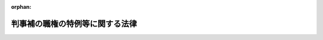 .. _323AC0000000146_20030409_415AC0000000023:

:orphan:

================================
判事補の職権の特例等に関する法律
================================

.. raw:: html
    
    
    <main id="contentsLaw" class="active">
    <div id="innerDocument" class="active">
    
    
    
    
    <div style="margin-bottom: 12px;">
    <div id="lawTitleNo" style="font-size: 1.067rem; font-weight: bold;" class="_shokanBoxParent">昭和二十三年法律第百四十六号<div class="_shokanBox"></div>
    <div class="_inyoBox" id="_inyo_"></div>
    </div>
    <div id="lawTitle" style="margin-left: 3rem; font-size: 1.5rem; font-weight: bold; line-height: 1.25em;" class="_shokanBoxParent">
    <span data-xpath="">判事補の職権の特例等に関する法律</span><div class="_shokanBox" id="_shokan_"><div class="_shokanBtnIcons"></div></div>
    <div class="_inyoBox" id="_inyo_"></div>
    </div>
    </div><section id="MainProvision" class="active MainProvision"><section id="" class="active Article"><div style="margin-left: 1em; text-indent: -1em;" id="" class="_div_ArticleTitle _shokanBoxParent">
    <span style="font-weight: bold;">第一条</span>　<span data-xpath="">判事補で裁判所法（昭和二十二年法律第五十九号）第四十二条第一項各号に掲げる職の一又は二以上にあつてその年数を通算して五年以上になる者のうち、最高裁判所の指名する者は、当分の間、判事補としての職権の制限を受けないものとし、同法第二十九条第三項（同法第三十一条の五で準用する場合を含む。）及び第三十六条の規定の適用については、その属する地方裁判所又は家庭裁判所の判事の権限を有するものとする。</span><div class="_shokanBox" id="_shokan_"><div class="_shokanBtnIcons"></div></div>
    <div class="_inyoBox" id="_inyo_"></div>
    </div>
    <div style="margin-left: 1em; text-indent: -1em;" class="_div_ParagraphSentence _shokanBoxParent">
    <span style="font-weight: bold;">２</span>　<span data-xpath="">裁判所法第四十二条第二項から第四項までの規定は、前項の年数の計算に、これを準用する。</span><div class="_shokanBox" id="_shokan_"><div class="_shokanBtnIcons"></div></div>
    <div class="_inyoBox" id="_inyo_"></div>
    </div></section><section id="" class="active Article"><div style="margin-left: 1em; text-indent: -1em;" id="" class="_div_ArticleTitle _shokanBoxParent">
    <span style="font-weight: bold;">第一条の二</span>　<span data-xpath="">最高裁判所は、当分の間、高等裁判所の裁判事務の取扱上特に必要があるときは、その高等裁判所の管轄区域内の地方裁判所又は家庭裁判所の判事補で前条第一項の規定による指名を受けた者にその高等裁判所の判事の職務を行わせることができる。</span><div class="_shokanBox" id="_shokan_"><div class="_shokanBtnIcons"></div></div>
    <div class="_inyoBox" id="_inyo_"></div>
    </div>
    <div style="margin-left: 1em; text-indent: -1em;" class="_div_ParagraphSentence _shokanBoxParent">
    <span style="font-weight: bold;">２</span>　<span data-xpath="">前項の規定により判事補が高等裁判所の判事の職務を行う場合においては、判事補は、同時に二人以上合議体に加わり、又は裁判長となることができない。</span><div class="_shokanBox" id="_shokan_"><div class="_shokanBtnIcons"></div></div>
    <div class="_inyoBox" id="_inyo_"></div>
    </div></section><section id="" class="active Article"><div style="margin-left: 1em; text-indent: -1em;" id="" class="_div_ArticleTitle _shokanBoxParent">
    <span style="font-weight: bold;">第二条</span>　<span data-xpath="">裁判所構成法（明治二十三年法律第六号）による判事又は検事たる資格を有する者が、満洲国の審判官又は蒙古連合自治政府（若しくは蒙古自治邦政府。以下同じ。）の推事の職に在つたときは、その在職の年数は、裁判所法第四十一条及び第四十四条の規定の適用については、これを判事の在職の年数とみなし、同法第四十二条の規定の適用については、これを判事補の在職の年数とみなす。</span><div class="_shokanBox" id="_shokan_"><div class="_shokanBtnIcons"></div></div>
    <div class="_inyoBox" id="_inyo_"></div>
    </div>
    <div style="margin-left: 1em; text-indent: -1em;" class="_div_ParagraphSentence _shokanBoxParent">
    <span style="font-weight: bold;">２</span>　<span data-xpath="">裁判所構成法による判事又は検事たる資格を有する者が、領事官、陸軍法務官、海軍法務官、法務官たる陸軍の法務部将校、海軍の法務科士官、第一復員官、第二復員官、第一復員事務官若しくは第二復員事務官又は満洲国若しくは蒙古連合自治政府の検察官の職に在つたときは、その在職の年数は、裁判所法第四十一条、第四十二条及び第四十四条の規定の適用については、これを検察官の在職の年数とみなす。</span><div class="_shokanBox" id="_shokan_"><div class="_shokanBtnIcons"></div></div>
    <div class="_inyoBox" id="_inyo_"></div>
    </div>
    <div style="margin-left: 1em; text-indent: -1em;" class="_div_ParagraphSentence _shokanBoxParent">
    <span style="font-weight: bold;">３</span>　<span data-xpath="">裁判所構成法による判事又は検事たる資格を有する者が、衆議院若しくは参議院の法務委員会に勤務する常任委員会専門員若しくは常任委員会調査員、衆議院若しくは参議院の法制局参事、法制局参事官、内閣法制局参事官、法制局事務官、法制局に勤務する内閣事務官、陸軍司政官、海軍司政官、特許局若しくは特許標準局の抗告審判官若しくは審判官たる特許局事務官若しくは特許標準局事務官若しくは商工事務官、技術院の抗告審判官若しくは審判官たる技術院参技官、特許庁の審判長、審判官若しくは抗告審判官たる通商産業事務官、郵政省の電波監理審議会に置かれる審理官、公正取引委員会の事務局に置かれる審判官たる総理府事務官、同事務局の審査部に勤務する総理庁事務官若しくは総理府事務官、朝鮮総督府法務局に勤務する朝鮮総督府書記官若しくは朝鮮総督府事務官、台湾総督府法務部に勤務する台湾総督府書記官若しくは台湾総督府事務官、満洲国の司法部参事官、司法部理事官若しくは司法部事務官又は蒙古連合自治政府の司法部参事官の職に在つたときは、その在職の年数は、裁判所法第四十一条、第四十二条及び第四十四条の規定の適用については、これを法務事務官の在職の年数とみなす。</span><div class="_shokanBox" id="_shokan_"><div class="_shokanBtnIcons"></div></div>
    <div class="_inyoBox" id="_inyo_"></div>
    </div>
    <div style="margin-left: 1em; text-indent: -1em;" class="_div_ParagraphSentence _shokanBoxParent">
    <span style="font-weight: bold;">４</span>　<span data-xpath="">裁判所構成法による判事又は検事たる資格を有する者が、満洲国の司法部職員訓練所の教官の職に在つたときは、その在職の年数は、裁判所法第四十一条、第四十二条及び第四十四条の規定の適用については、これを法務教官の在職の年数とみなす。</span><div class="_shokanBox" id="_shokan_"><div class="_shokanBtnIcons"></div></div>
    <div class="_inyoBox" id="_inyo_"></div>
    </div></section><section id="" class="active Article"><div style="margin-left: 1em; text-indent: -1em;" id="" class="_div_ArticleTitle _shokanBoxParent">
    <span style="font-weight: bold;">第二条の二</span>　<span data-xpath="">弁護士試補として一年六月以上の実務修習を終え考試を経た者については、その考試を経た時に裁判所構成法による判事又は検事たる資格を得たものとみなして、前条の規定を準用する。</span><div class="_shokanBox" id="_shokan_"><div class="_shokanBtnIcons"></div></div>
    <div class="_inyoBox" id="_inyo_"></div>
    </div>
    <div style="margin-left: 1em; text-indent: -1em;" class="_div_ParagraphSentence _shokanBoxParent">
    <span style="font-weight: bold;">２</span>　<span data-xpath="">裁判所構成法による司法官試補たる資格を有し、陸軍法務官、海軍法務官又は法務官たる陸軍の法務部将校、海軍の法務科士官、第一復員官、第二復員官、第一復員事務官若しくは第二復員事務官の在職年数が通算して三年以上になる者については、その三年に達した時に裁判所構成法による判事又は検事たる資格を得たものとみなして、前条の規定を準用する。</span><div class="_shokanBox" id="_shokan_"><div class="_shokanBtnIcons"></div></div>
    <div class="_inyoBox" id="_inyo_"></div>
    </div>
    <div style="margin-left: 1em; text-indent: -1em;" class="_div_ParagraphSentence _shokanBoxParent">
    <span style="font-weight: bold;">３</span>　<span data-xpath="">裁判所構成法による司法官試補たる資格を有し、満洲国の学習法官、高等官試補又は前条に掲げる満洲国の各職の在職年数が通算して二年以上になる者については、その二年に達した時に裁判所構成法による判事又は検事たる資格を得たものとみなして、前条の規定を準用する。</span><div class="_shokanBox" id="_shokan_"><div class="_shokanBtnIcons"></div></div>
    <div class="_inyoBox" id="_inyo_"></div>
    </div></section><section id="" class="active Article"><div style="margin-left: 1em; text-indent: -1em;" id="" class="_div_ArticleTitle _shokanBoxParent">
    <span style="font-weight: bold;">第三条</span>　<span data-xpath="">弁護士たる資格を有する者が、朝鮮弁護士令（昭和十一年制令第四号）、台湾弁護士令（昭和十年律令第七号）若しくは関東州弁護士令（昭和十一年勅令第十六号）による弁護士（以下「外地弁護士」という。）又は満洲国の律師の職に在つたときは、裁判所法第四十一条から第四十四条までの規定の適用については、その在職の年数は、これを弁護士の在職の年数とみなし、外地弁護士若しくは満洲国の律師の在職の年数が三年以上になるもの又は外地弁護士、満洲国の律師及び弁護士の在職の年数が通じて三年以上になるものは、その三年に達した時、朝鮮弁護士令による弁護士試補として一年六月以上の実務修習を終え考試を経たものは、その考試を経た時に夫々司法修習生の修習を終えたものとみなす。</span><div class="_shokanBox" id="_shokan_"><div class="_shokanBtnIcons"></div></div>
    <div class="_inyoBox" id="_inyo_"></div>
    </div></section><section id="" class="active Article"><div style="margin-left: 1em; text-indent: -1em;" id="" class="_div_ArticleTitle _shokanBoxParent">
    <span style="font-weight: bold;">第三条の二</span>　<span data-xpath="">弁護士となる資格を有する者が、琉球諸島及び大東諸島に関する日本国とアメリカ合衆国との間の協定の効力発生前に沖縄に適用されていた法令（以下この条において「沖縄法令」という。）の規定による裁判官、検察官又は弁護士の職にあつたときは、その在職の年数のうち沖縄法令の規定による弁護士となる資格を得た後の在職の年数で通算して二年を経過した後のもの（沖縄法令の規定による弁護士となる資格を得た後の在職の年数が通算して二年を経過する前に、司法修習生の修習と同一の修習課程を終えた者にあつてはその修習課程を終えた後の在職の年数、弁護士となる資格を得た者にあつてはその資格を得た後の在職の年数）は、裁判所法第四十一条の規定の適用については、簡易裁判所判事の在職の年数とみなし、同法第四十二条及び第四十四条の規定の適用については、判事補の在職の年数とみなす。</span><div class="_shokanBox" id="_shokan_"><div class="_shokanBtnIcons"></div></div>
    <div class="_inyoBox" id="_inyo_"></div>
    </div>
    <div style="margin-left: 1em; text-indent: -1em;" class="_div_ParagraphSentence _shokanBoxParent">
    <span style="font-weight: bold;">２</span>　<span data-xpath="">裁判所法第四十一条第三項の規定は、前項の規定により簡易裁判所判事の職にあつたものとみなす年数については、適用しない。</span><div class="_shokanBox" id="_shokan_"><div class="_shokanBtnIcons"></div></div>
    <div class="_inyoBox" id="_inyo_"></div>
    </div>
    <div style="margin-left: 1em; text-indent: -1em;" class="_div_ParagraphSentence _shokanBoxParent">
    <span style="font-weight: bold;">３</span>　<span data-xpath="">沖縄法令の規定による裁判所調査官、琉球上訴裁判所事務局長又は琉球高等裁判所事務局長の職にあつた年数は、第一項の規定の適用については、沖縄法令の規定による裁判官の職にあつた年数とみなす。</span><span data-xpath="">ただし、裁判所調査官については、司法修習生の修習と同一の修習課程を終えた者の当該修習課程を終えた後の年数に限る。</span><div class="_shokanBox" id="_shokan_"><div class="_shokanBtnIcons"></div></div>
    <div class="_inyoBox" id="_inyo_"></div>
    </div>
    <div style="margin-left: 1em; text-indent: -1em;" class="_div_ParagraphSentence _shokanBoxParent">
    <span style="font-weight: bold;">４</span>　<span data-xpath="">沖縄法令の規定による琉球上訴検察庁事務局長、琉球高等検察庁事務局長又は琉球政府法務局の部長、室長若しくは訟務官の職にあつた年数は、第一項の規定の適用については、沖縄法令の規定による検察官の職にあつた年数とみなす。</span><div class="_shokanBox" id="_shokan_"><div class="_shokanBtnIcons"></div></div>
    <div class="_inyoBox" id="_inyo_"></div>
    </div></section><section id="" class="active Article"><div style="margin-left: 1em; text-indent: -1em;" id="" class="_div_ArticleTitle _shokanBoxParent">
    <span style="font-weight: bold;">第三条の三</span>　<span data-xpath="">司法修習生の修習を終えた者が、衆議院若しくは参議院の法務委員会に勤務する常任委員会専門員若しくは常任委員会調査員、衆議院若しくは参議院の法制局参事、法制局参事官、内閣法制局参事官、特許庁の審判長、審判官若しくは抗告審判官たる通商産業事務官若しくは経済産業事務官、郵政省若しくは総務省の電波監理審議会に置かれる審理官、公正取引委員会の事務局若しくは事務総局に置かれる審判官たる総理府事務官、総務事務官若しくは内閣府事務官又は同事務局の審査部若しくは同事務総局に置かれる局であつて私的独占の禁止及び公正取引の確保に関する法律（昭和二十二年法律第五十四号）の規定に違反する事件の審査に関する事務を所掌するものに勤務する総理府事務官、総務事務官若しくは内閣府事務官の職にあつたときは、その在職の年数は、裁判所法第四十一条、第四十二条及び第四十四条の規定の適用については、これを法務事務官の在職の年数とみなす。</span><div class="_shokanBox" id="_shokan_"><div class="_shokanBtnIcons"></div></div>
    <div class="_inyoBox" id="_inyo_"></div>
    </div></section></section><section id="" class="active SupplProvision"><div class="_div_SupplProvisionLabel SupplProvisionLabel _shokanBoxParent" style="margin-bottom: 10px; margin-left: 3em; font-weight: bold;">
    <span data-xpath="">附　則</span>　抄<div class="_shokanBox" id="_shokan_"><div class="_shokanBtnIcons"></div></div>
    <div class="_inyoBox" id="_inyo_"></div>
    </div>
    <section id="" class="active Article"><div style="margin-left: 1em; text-indent: -1em;" id="" class="_div_ArticleTitle _shokanBoxParent">
    <span style="font-weight: bold;">第四条</span>　<span data-xpath="">この法律は、公布の日から、これを施行する。</span><div class="_shokanBox" id="_shokan_"><div class="_shokanBtnIcons"></div></div>
    <div class="_inyoBox" id="_inyo_"></div>
    </div></section><section id="" class="active Article"><div style="margin-left: 1em; text-indent: -1em;" id="" class="_div_ArticleTitle _shokanBoxParent">
    <span style="font-weight: bold;">第五条</span>　<span data-xpath="">第一条の規定による年数の計算については、裁判所構成法による判事又は検事たる資格を有する者は、その資格を得た時、裁判所法施行の際弁護士たる資格を有した者で弁護士の在職の年数が同法施行後において三年に達したものは、その三年に達した時、裁判所法施行前弁護士試補として一年六月以上の実務修習を終え考試を経た者又は同法施行の際弁護士試補であつた者で一年六月以上の実務修習を終え考試を経たものは、その考試を経た時に、夫々司法修習生の修習を終えたものとみなし、裁判所構成法による判事又は検事の在職の年数及び裁判所構成法による判事又は検事たる資格を得た後の朝鮮総督府判事、朝鮮総督府検事、台湾総督府判官、台湾総督府検察官、関東法院判官、関東法院検察官、領事官、陸軍法務官、海軍法務官又は法務官たる陸軍の法務部将校、海軍の法務科士官、第一復員官、第二復員官、第一復員事務官若しくは第二復員事務官の在職の年数は、これを判事補の在職の年数とみなし、裁判所構成法による判事又は検事たる資格を得た後の衆議院若しくは参議院の法務委員会に勤務する常任委員会専門員若しくは常任委員会調査員、衆議院若しくは参議院の法制局参事、法制局参事官、内閣法制局参事官、陸軍司政官、海軍司政官、特許局若しくは特許標準局の抗告審判官若しくは審判官たる特許局事務官若しくは特許標準局事務官若しくは商工事務官、技術の抗告審判官若しくは審判官たる技術院参技官、特許庁の審判長、審判官若しくは抗告審判官たる通商産業事務官、郵政省の電波監理審議会に置かれる審理官、公正取引委員会の事務局に置かれる審判官たる総理府事務官、同事務局の審査部に勤務する総理庁事務官若しくは総理府事務官、朝鮮総督府法務局に勤務する朝鮮総督府書記官若しくは朝鮮総督府事務官又は台湾総督府法務部に勤務する台湾総督府書記官若しくは台湾総督府事務官の在職の年数は、これを法務事務官の在職の年数とみなす。</span><div class="_shokanBox" id="_shokan_"><div class="_shokanBtnIcons"></div></div>
    <div class="_inyoBox" id="_inyo_"></div>
    </div>
    <div style="margin-left: 1em; text-indent: -1em;" class="_div_ParagraphSentence _shokanBoxParent">
    <span style="font-weight: bold;">２</span>　<span data-xpath="">第三条から第三条の三までの規定は、第一条の規定による年数の計算に、これを準用する。</span><div class="_shokanBox" id="_shokan_"><div class="_shokanBtnIcons"></div></div>
    <div class="_inyoBox" id="_inyo_"></div>
    </div></section></section><section id="" class="active SupplProvision"><div class="_div_SupplProvisionLabel SupplProvisionLabel _shokanBoxParent" style="margin-bottom: 10px; margin-left: 3em; font-weight: bold;">
    <span data-xpath="">附　則</span>　（昭和二三年一二月二一日法律第二六〇号）　抄<div class="_shokanBox" id="_shokan_"><div class="_shokanBtnIcons"></div></div>
    <div class="_inyoBox" id="_inyo_"></div>
    </div>
    <section id="" class="active Article"><div style="margin-left: 1em; text-indent: -1em;" id="" class="_div_ArticleTitle _shokanBoxParent">
    <span style="font-weight: bold;">第十条</span>　<span data-xpath="">この法律は、昭和二十四年一月一日から施行する。</span><span data-xpath="">但し、裁判所法第十四条の二、第五十六条の二、判事補の職権の特例等に関する法律第二条の二及び裁判所職員の定員に関する法律第六条の規定並びに裁判所法第十条、第六十三条第一項及び裁判所職員の定員に関する法律第四条を改正する規定は、この法律公布の日から施行する。</span><div class="_shokanBox" id="_shokan_"><div class="_shokanBtnIcons"></div></div>
    <div class="_inyoBox" id="_inyo_"></div>
    </div></section></section><section id="" class="active SupplProvision"><div class="_div_SupplProvisionLabel SupplProvisionLabel _shokanBoxParent" style="margin-bottom: 10px; margin-left: 3em; font-weight: bold;">
    <span data-xpath="">附　則</span>　（昭和二四年五月三一日法律第一三六号）　抄<div class="_shokanBox" id="_shokan_"><div class="_shokanBtnIcons"></div></div>
    <div class="_inyoBox" id="_inyo_"></div>
    </div>
    <section class="active Paragraph"><div style="margin-left: 1em; text-indent: -1em;" class="_div_ParagraphSentence _shokanBoxParent">
    <span style="font-weight: bold;">１</span>　<span data-xpath="">この法律のうち、法務府設置法第十三条の七の規定は犯罪者予防更生法が施行される日から、その他の規定は昭和二十四年六月一日から施行する。</span><div class="_shokanBox" id="_shokan_"><div class="_shokanBtnIcons"></div></div>
    <div class="_inyoBox" id="_inyo_"></div>
    </div></section><section class="active Paragraph"><div style="margin-left: 1em; text-indent: -1em;" class="_div_ParagraphSentence _shokanBoxParent">
    <span style="font-weight: bold;">４</span>　<span data-xpath="">この法律施行前における法務庁の各長官、法務庁事務官及び法務庁教官の在職は、裁判所法第四十一条、第四十二条（判事補の職権の特例等に関する法律第一条第二項において準用する場合を含む。）及び第四十四条の規定の適用については、それぞれ法務府の各長官、法務府事務官及び法務府教官の在職とみなす。</span><div class="_shokanBox" id="_shokan_"><div class="_shokanBtnIcons"></div></div>
    <div class="_inyoBox" id="_inyo_"></div>
    </div></section></section><section id="" class="active SupplProvision"><div class="_div_SupplProvisionLabel SupplProvisionLabel _shokanBoxParent" style="margin-bottom: 10px; margin-left: 3em; font-weight: bold;">
    <span data-xpath="">附　則</span>　（昭和二五年五月二二日法律第一九五号）<div class="_shokanBox" id="_shokan_"><div class="_shokanBtnIcons"></div></div>
    <div class="_inyoBox" id="_inyo_"></div>
    </div>
    <section class="active Paragraph"><div style="margin-left: 1em; text-indent: -1em;" class="_div_ParagraphSentence _shokanBoxParent">
    <span style="font-weight: bold;">１</span>　<span data-xpath="">この法律は、公布の日から施行する。</span><div class="_shokanBox" id="_shokan_"><div class="_shokanBtnIcons"></div></div>
    <div class="_inyoBox" id="_inyo_"></div>
    </div></section><section class="active Paragraph"><div style="margin-left: 1em; text-indent: -1em;" class="_div_ParagraphSentence _shokanBoxParent">
    <span style="font-weight: bold;">２</span>　<span data-xpath="">衆議院若しくは参議院の司法委員会専門調査員及び衆議院若しくは参議院の法制部に勤務する参事若しくは副参事の職にあつた者のその在職については、第二条第三項の改正規定にかかわらず、なお従前の例による。</span><div class="_shokanBox" id="_shokan_"><div class="_shokanBtnIcons"></div></div>
    <div class="_inyoBox" id="_inyo_"></div>
    </div></section></section><section id="" class="active SupplProvision"><div class="_div_SupplProvisionLabel SupplProvisionLabel _shokanBoxParent" style="margin-bottom: 10px; margin-left: 3em; font-weight: bold;">
    <span data-xpath="">附　則</span>　（昭和二五年一二月一九日法律第二八〇号）<div class="_shokanBox" id="_shokan_"><div class="_shokanBtnIcons"></div></div>
    <div class="_inyoBox" id="_inyo_"></div>
    </div>
    <section class="active Paragraph"><div style="text-indent: 1em;" class="_div_ParagraphSentence _shokanBoxParent">
    <span data-xpath="">この法律は、公布の日から施行する。</span><div class="_shokanBox" id="_shokan_"><div class="_shokanBtnIcons"></div></div>
    <div class="_inyoBox" id="_inyo_"></div>
    </div></section></section><section id="" class="active SupplProvision"><div class="_div_SupplProvisionLabel SupplProvisionLabel _shokanBoxParent" style="margin-bottom: 10px; margin-left: 3em; font-weight: bold;">
    <span data-xpath="">附　則</span>　（昭和二七年七月三一日法律第二六八号）　抄<div class="_shokanBox" id="_shokan_"><div class="_shokanBtnIcons"></div></div>
    <div class="_inyoBox" id="_inyo_"></div>
    </div>
    <section class="active Paragraph"><div style="margin-left: 1em; text-indent: -1em;" class="_div_ParagraphSentence _shokanBoxParent">
    <span style="font-weight: bold;">１</span>　<span data-xpath="">この法律は、昭和二十七年八月一日から施行する。</span><div class="_shokanBox" id="_shokan_"><div class="_shokanBtnIcons"></div></div>
    <div class="_inyoBox" id="_inyo_"></div>
    </div></section><section class="active Paragraph"><div style="margin-left: 1em; text-indent: -1em;" class="_div_ParagraphSentence _shokanBoxParent">
    <span style="font-weight: bold;">３</span>　<span data-xpath="">従前の機関及び職員は、この法律に基く相当の機関及び職員となり、同一性をもつて存続するものとする。</span><div class="_shokanBox" id="_shokan_"><div class="_shokanBtnIcons"></div></div>
    <div class="_inyoBox" id="_inyo_"></div>
    </div></section><section class="active Paragraph"><div style="margin-left: 1em; text-indent: -1em;" class="_div_ParagraphSentence _shokanBoxParent">
    <span style="font-weight: bold;">４</span>　<span data-xpath="">この法律の施行前における法務府の各長官、法務総裁官房長、法務府事務官及び法務府教官の在職は、裁判所法第四十一条、第四十二条（判事補の職権の特例等に関する法律第一条第二項において準用する場合を含む。）及び第四十四条、検察庁法第十九条、弁護士法第五条並びに司法書士法第三条の規定の適用については、それぞれ法務省の事務次官、法務事務官及び法務教官の在職とみなす。</span><div class="_shokanBox" id="_shokan_"><div class="_shokanBtnIcons"></div></div>
    <div class="_inyoBox" id="_inyo_"></div>
    </div></section></section><section id="" class="active SupplProvision"><div class="_div_SupplProvisionLabel SupplProvisionLabel _shokanBoxParent" style="margin-bottom: 10px; margin-left: 3em; font-weight: bold;">
    <span data-xpath="">附　則</span>　（昭和二七年七月三一日法律第二八〇号）　抄<div class="_shokanBox" id="_shokan_"><div class="_shokanBtnIcons"></div></div>
    <div class="_inyoBox" id="_inyo_"></div>
    </div>
    <section class="active Paragraph"><div style="margin-left: 1em; text-indent: -1em;" class="_div_ParagraphSentence _shokanBoxParent">
    <span style="font-weight: bold;">１</span>　<span data-xpath="">この法律は、郵政省設置法の一部を改正する法律（昭和二十七年法律第二百七十九号）の施行の日から施行する。</span><div class="_shokanBox" id="_shokan_"><div class="_shokanBtnIcons"></div></div>
    <div class="_inyoBox" id="_inyo_"></div>
    </div></section></section><section id="" class="active SupplProvision"><div class="_div_SupplProvisionLabel SupplProvisionLabel _shokanBoxParent" style="margin-bottom: 10px; margin-left: 3em; font-weight: bold;">
    <span data-xpath="">附　則</span>　（昭和二八年八月八日法律第一八四号）<div class="_shokanBox" id="_shokan_"><div class="_shokanBtnIcons"></div></div>
    <div class="_inyoBox" id="_inyo_"></div>
    </div>
    <section class="active Paragraph"><div style="text-indent: 1em;" class="_div_ParagraphSentence _shokanBoxParent">
    <span data-xpath="">この法律は、公布の日から施行する。</span><div class="_shokanBox" id="_shokan_"><div class="_shokanBtnIcons"></div></div>
    <div class="_inyoBox" id="_inyo_"></div>
    </div></section></section><section id="" class="active SupplProvision"><div class="_div_SupplProvisionLabel SupplProvisionLabel _shokanBoxParent" style="margin-bottom: 10px; margin-left: 3em; font-weight: bold;">
    <span data-xpath="">附　則</span>　（昭和三二年五月一日法律第九二号）<div class="_shokanBox" id="_shokan_"><div class="_shokanBtnIcons"></div></div>
    <div class="_inyoBox" id="_inyo_"></div>
    </div>
    <section class="active Paragraph"><div style="text-indent: 1em;" class="_div_ParagraphSentence _shokanBoxParent">
    <span data-xpath="">この法律は、公布の日から施行する。</span><div class="_shokanBox" id="_shokan_"><div class="_shokanBtnIcons"></div></div>
    <div class="_inyoBox" id="_inyo_"></div>
    </div></section></section><section id="" class="active SupplProvision"><div class="_div_SupplProvisionLabel SupplProvisionLabel _shokanBoxParent" style="margin-bottom: 10px; margin-left: 3em; font-weight: bold;">
    <span data-xpath="">附　則</span>　（昭和三七年四月一六日法律第七七号）　抄<div class="_shokanBox" id="_shokan_"><div class="_shokanBtnIcons"></div></div>
    <div class="_inyoBox" id="_inyo_"></div>
    </div>
    <section class="active Paragraph"><div id="" style="margin-left: 1em; font-weight: bold;" class="_div_ParagraphCaption _shokanBoxParent">
    <span data-xpath="">（施行期日）</span><div class="_shokanBox"></div>
    <div class="_inyoBox"></div>
    </div>
    <div style="margin-left: 1em; text-indent: -1em;" class="_div_ParagraphSentence _shokanBoxParent">
    <span style="font-weight: bold;">１</span>　<span data-xpath="">この法律は、公布の日から施行する。</span><span data-xpath="">ただし、第六条及び附則第五項から第十一項までの規定は、昭和三十七年七月一日から施行する。</span><div class="_shokanBox" id="_shokan_"><div class="_shokanBtnIcons"></div></div>
    <div class="_inyoBox" id="_inyo_"></div>
    </div></section></section><section id="" class="active SupplProvision"><div class="_div_SupplProvisionLabel SupplProvisionLabel _shokanBoxParent" style="margin-bottom: 10px; margin-left: 3em; font-weight: bold;">
    <span data-xpath="">附　則</span>　（昭和四六年一二月三一日法律第一三〇号）　抄<div class="_shokanBox" id="_shokan_"><div class="_shokanBtnIcons"></div></div>
    <div class="_inyoBox" id="_inyo_"></div>
    </div>
    <section class="active Paragraph"><div id="" style="margin-left: 1em; font-weight: bold;" class="_div_ParagraphCaption _shokanBoxParent">
    <span data-xpath="">（施行期日）</span><div class="_shokanBox"></div>
    <div class="_inyoBox"></div>
    </div>
    <div style="margin-left: 1em; text-indent: -1em;" class="_div_ParagraphSentence _shokanBoxParent">
    <span style="font-weight: bold;">１</span>　<span data-xpath="">この法律は、琉球諸島及び大東諸島に関する日本国とアメリカ合衆国との間の協定の効力発生の日から施行する。</span><div class="_shokanBox" id="_shokan_"><div class="_shokanBtnIcons"></div></div>
    <div class="_inyoBox" id="_inyo_"></div>
    </div></section></section><section id="" class="active SupplProvision"><div class="_div_SupplProvisionLabel SupplProvisionLabel _shokanBoxParent" style="margin-bottom: 10px; margin-left: 3em; font-weight: bold;">
    <span data-xpath="">附　則</span>　（昭和五三年六月二三日法律第八二号）　抄<div class="_shokanBox" id="_shokan_"><div class="_shokanBtnIcons"></div></div>
    <div class="_inyoBox" id="_inyo_"></div>
    </div>
    <section class="active Paragraph"><div id="" style="margin-left: 1em; font-weight: bold;" class="_div_ParagraphCaption _shokanBoxParent">
    <span data-xpath="">（施行期日）</span><div class="_shokanBox"></div>
    <div class="_inyoBox"></div>
    </div>
    <div style="margin-left: 1em; text-indent: -1em;" class="_div_ParagraphSentence _shokanBoxParent">
    <span style="font-weight: bold;">１</span>　<span data-xpath="">この法律は、昭和五十四年一月一日から施行する。</span><div class="_shokanBox" id="_shokan_"><div class="_shokanBtnIcons"></div></div>
    <div class="_inyoBox" id="_inyo_"></div>
    </div></section></section><section id="" class="active SupplProvision"><div class="_div_SupplProvisionLabel SupplProvisionLabel _shokanBoxParent" style="margin-bottom: 10px; margin-left: 3em; font-weight: bold;">
    <span data-xpath="">附　則</span>　（平成八年六月一四日法律第八三号）　抄<div class="_shokanBox" id="_shokan_"><div class="_shokanBtnIcons"></div></div>
    <div class="_inyoBox" id="_inyo_"></div>
    </div>
    <section id="" class="active Article"><div style="margin-left: 1em; font-weight: bold;" class="_div_ArticleCaption _shokanBoxParent">
    <span data-xpath="">（施行期日等）</span><div class="_shokanBox" id="_shokan_"><div class="_shokanBtnIcons"></div></div>
    <div class="_inyoBox" id="_inyo_"></div>
    </div>
    <div style="margin-left: 1em; text-indent: -1em;" id="" class="_div_ArticleTitle _shokanBoxParent">
    <span style="font-weight: bold;">第一条</span>　<span data-xpath="">この法律は、公布の日から施行する。</span><div class="_shokanBox" id="_shokan_"><div class="_shokanBtnIcons"></div></div>
    <div class="_inyoBox" id="_inyo_"></div>
    </div></section></section><section id="" class="active SupplProvision"><div class="_div_SupplProvisionLabel SupplProvisionLabel _shokanBoxParent" style="margin-bottom: 10px; margin-left: 3em; font-weight: bold;">
    <span data-xpath="">附　則</span>　（平成一一年一二月二二日法律第一六〇号）　抄<div class="_shokanBox" id="_shokan_"><div class="_shokanBtnIcons"></div></div>
    <div class="_inyoBox" id="_inyo_"></div>
    </div>
    <section id="" class="active Article"><div style="margin-left: 1em; font-weight: bold;" class="_div_ArticleCaption _shokanBoxParent">
    <span data-xpath="">（施行期日）</span><div class="_shokanBox" id="_shokan_"><div class="_shokanBtnIcons"></div></div>
    <div class="_inyoBox" id="_inyo_"></div>
    </div>
    <div style="margin-left: 1em; text-indent: -1em;" id="" class="_div_ArticleTitle _shokanBoxParent">
    <span style="font-weight: bold;">第一条</span>　<span data-xpath="">この法律（第二条及び第三条を除く。）は、平成十三年一月六日から施行する。</span><span data-xpath="">ただし、次の各号に掲げる規定は、当該各号に定める日から施行する。</span><div class="_shokanBox" id="_shokan_"><div class="_shokanBtnIcons"></div></div>
    <div class="_inyoBox" id="_inyo_"></div>
    </div>
    <div id="" style="margin-left: 2em; text-indent: -1em;" class="_div_ItemSentence _shokanBoxParent">
    <span style="font-weight: bold;">一</span>　<span data-xpath="">第九百九十五条（核原料物質、核燃料物質及び原子炉の規制に関する法律の一部を改正する法律附則の改正規定に係る部分に限る。）、第千三百五条、第千三百六条、第千三百二十四条第二項、第千三百二十六条第二項及び第千三百四十四条の規定</span>　<span data-xpath="">公布の日</span><div class="_shokanBox" id="_shokan_"><div class="_shokanBtnIcons"></div></div>
    <div class="_inyoBox" id="_inyo_"></div>
    </div></section></section><section id="" class="active SupplProvision"><div class="_div_SupplProvisionLabel SupplProvisionLabel _shokanBoxParent" style="margin-bottom: 10px; margin-left: 3em; font-weight: bold;">
    <span data-xpath="">附　則</span>　（平成一五年四月九日法律第二三号）　抄<div class="_shokanBox" id="_shokan_"><div class="_shokanBtnIcons"></div></div>
    <div class="_inyoBox" id="_inyo_"></div>
    </div>
    <section id="" class="active Article"><div style="margin-left: 1em; font-weight: bold;" class="_div_ArticleCaption _shokanBoxParent">
    <span data-xpath="">（施行期日）</span><div class="_shokanBox" id="_shokan_"><div class="_shokanBtnIcons"></div></div>
    <div class="_inyoBox" id="_inyo_"></div>
    </div>
    <div style="margin-left: 1em; text-indent: -1em;" id="" class="_div_ArticleTitle _shokanBoxParent">
    <span style="font-weight: bold;">第一条</span>　<span data-xpath="">この法律は、公布の日から施行する。</span><div class="_shokanBox" id="_shokan_"><div class="_shokanBtnIcons"></div></div>
    <div class="_inyoBox" id="_inyo_"></div>
    </div></section><section id="" class="active Article"><div style="margin-left: 1em; font-weight: bold;" class="_div_ArticleCaption _shokanBoxParent">
    <span data-xpath="">（経過措置）</span><div class="_shokanBox" id="_shokan_"><div class="_shokanBtnIcons"></div></div>
    <div class="_inyoBox" id="_inyo_"></div>
    </div>
    <div style="margin-left: 1em; text-indent: -1em;" id="" class="_div_ArticleTitle _shokanBoxParent">
    <span style="font-weight: bold;">第二条</span>　<span data-xpath="">この法律の施行の際、現に総務省の外局として置かれている公正取引委員会は、この法律による改正後の私的独占の禁止及び公正取引の確保に関する法律第二十七条第一項の規定に基づいて置かれる公正取引委員会となり、同一性をもって存続するものとする。</span><div class="_shokanBox" id="_shokan_"><div class="_shokanBtnIcons"></div></div>
    <div class="_inyoBox" id="_inyo_"></div>
    </div></section><section id="" class="active Article"><div style="margin-left: 1em; text-indent: -1em;" id="" class="_div_ArticleTitle _shokanBoxParent">
    <span style="font-weight: bold;">第三条</span>　<span data-xpath="">前条に定めるもののほか、この法律の施行に関し必要な経過措置は、政令で定める。</span><div class="_shokanBox" id="_shokan_"><div class="_shokanBtnIcons"></div></div>
    <div class="_inyoBox" id="_inyo_"></div>
    </div></section></section>
    
    
    
    
    
    </div>
    </main>
    
    
